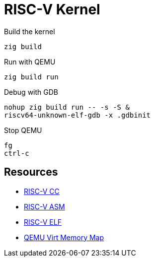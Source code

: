 = RISC-V Kernel

.Build the kernel
[source,bash]
zig build

.Run with QEMU
[source,bash]
zig build run

.Debug with GDB
[source,bash]
nohup zig build run -- -s -S &
riscv64-unknown-elf-gdb -x .gdbinit

.Stop QEMU
[source,bash]
fg
ctrl-c

== Resources

* https://github.com/riscv-non-isa/riscv-elf-psabi-doc/blob/master/riscv-cc.adoc[RISC-V CC]
* https://github.com/riscv-non-isa/riscv-asm-manual/blob/main/riscv-asm.md[RISC-V ASM]
* https://github.com/riscv-non-isa/riscv-elf-psabi-doc/blob/master/riscv-elf.adoc[RISC-V ELF]
* https://github.com/qemu/qemu/blob/master/hw/riscv/virt.c#L70[QEMU Virt Memory Map]
